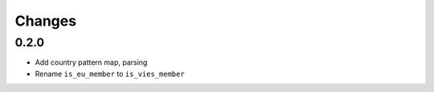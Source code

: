 Changes
=======

0.2.0
------------------

* Add country pattern map, parsing
* Rename ``is_eu_member`` to ``is_vies_member``